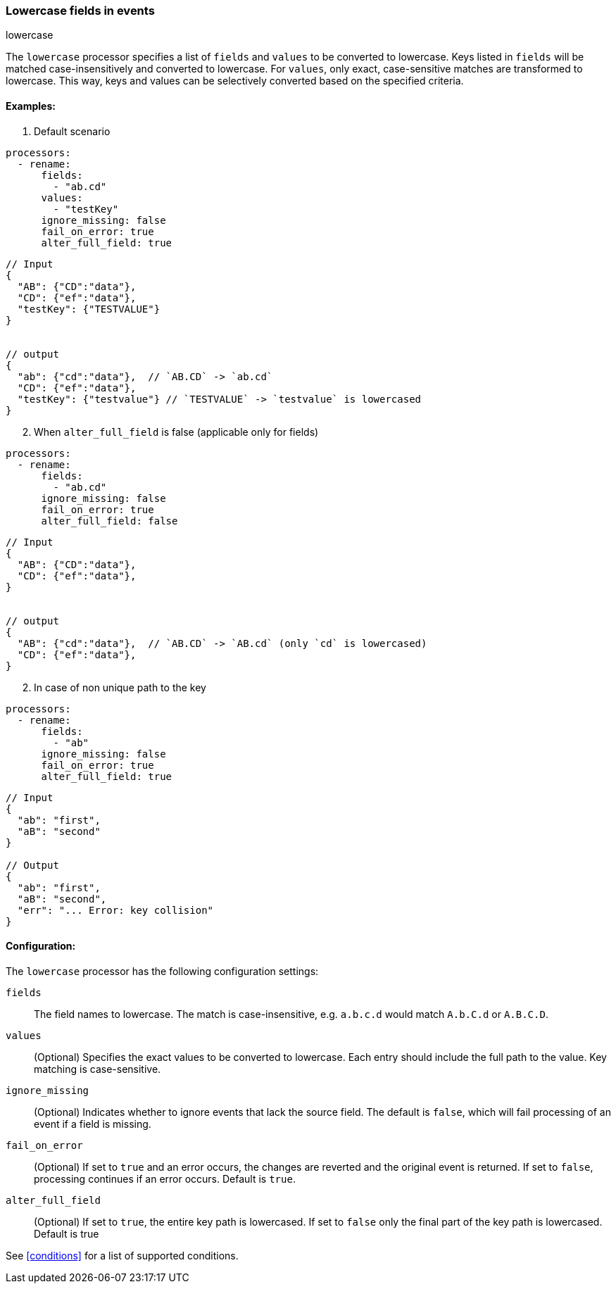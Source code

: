 [[lowercase]]
=== Lowercase fields in events

++++
<titleabbrev>lowercase</titleabbrev>
++++

The `lowercase` processor specifies a list of `fields` and `values` to be converted to lowercase. Keys listed in `fields` will be matched case-insensitively and converted to lowercase. For `values`, only exact, case-sensitive matches are transformed to lowercase. This way, keys and values can be selectively converted based on the specified criteria.


==== Examples: 

1. Default scenario 

[source,yaml]
----
processors:
  - rename:
      fields:
        - "ab.cd"
      values:
        - "testKey"          
      ignore_missing: false
      fail_on_error: true
      alter_full_field: true
----
[source,json]
----
// Input
{
  "AB": {"CD":"data"},
  "CD": {"ef":"data"},
  "testKey": {"TESTVALUE"}   
}


// output
{
  "ab": {"cd":"data"},  // `AB.CD` -> `ab.cd`
  "CD": {"ef":"data"},
  "testKey": {"testvalue"} // `TESTVALUE` -> `testvalue` is lowercased 
}
----

[start=2]
2. When `alter_full_field` is false (applicable only for fields)

[source,yaml]
----
processors:
  - rename:
      fields:
        - "ab.cd"
      ignore_missing: false
      fail_on_error: true
      alter_full_field: false
----

[source,json]
----
// Input
{
  "AB": {"CD":"data"},
  "CD": {"ef":"data"}, 
}


// output
{
  "AB": {"cd":"data"},  // `AB.CD` -> `AB.cd` (only `cd` is lowercased)
  "CD": {"ef":"data"}, 
}
----

[start=2]
2. In case of non unique path to the key

[source,yaml]
----
processors:
  - rename:
      fields:
        - "ab"
      ignore_missing: false
      fail_on_error: true
      alter_full_field: true
----

[source,json]
----
// Input
{
  "ab": "first",
  "aB": "second"
}

// Output
{
  "ab": "first",
  "aB": "second",
  "err": "... Error: key collision"
}
----

==== Configuration:

The `lowercase` processor has the following configuration settings:

`fields`:: The field names to lowercase. The match is case-insensitive, e.g. `a.b.c.d` would match `A.b.C.d` or `A.B.C.D`.
`values`:: (Optional) Specifies the exact values to be converted to lowercase. Each entry should include the full path to the value. Key matching is case-sensitive.
`ignore_missing`:: (Optional) Indicates whether to ignore events that lack the source field.
                    The default is `false`, which will fail processing of an event if a field is missing.
`fail_on_error`:: (Optional) If set to `true` and an error occurs, the changes are reverted and the original event is returned.
                    If set to `false`, processing continues if an error occurs. Default is `true`.
`alter_full_field`:: (Optional) If set to `true`, the entire key path is lowercased. If set to `false` only the final part of the key path is lowercased. Default is true    

                                  

See <<conditions>> for a list of supported conditions.
